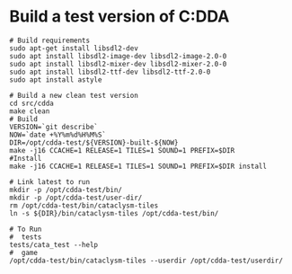 * Build a test version of C:DDA

  #+begin_src shell
    # Build requirements
    sudo apt-get install libsdl2-dev
    sudo apt install libsdl2-image-dev libsdl2-image-2.0-0
    sudo apt install libsdl2-mixer-dev libsdl2-mixer-2.0-0
    sudo apt install libsdl2-ttf-dev libsdl2-ttf-2.0-0
    sudo apt install astyle

    # Build a new clean test version
    cd src/cdda
    make clean
    # Build
    VERSION=`git describe`
    NOW=`date +%Y%m%d%H%M%S`
    DIR=/opt/cdda-test/${VERSION}-built-${NOW}
    make -j16 CCACHE=1 RELEASE=1 TILES=1 SOUND=1 PREFIX=$DIR
    #Install
    make -j16 CCACHE=1 RELEASE=1 TILES=1 SOUND=1 PREFIX=$DIR install

    # Link latest to run
    mkdir -p /opt/cdda-test/bin/
    mkdir -p /opt/cdda-test/user-dir/
    rm /opt/cdda-test/bin/cataclysm-tiles
    ln -s ${DIR}/bin/cataclysm-tiles /opt/cdda-test/bin/

    # To Run
    #  tests
    tests/cata_test --help
    #  game
    /opt/cdda-test/bin/cataclysm-tiles --userdir /opt/cdda-test/userdir/
  #+end_src
